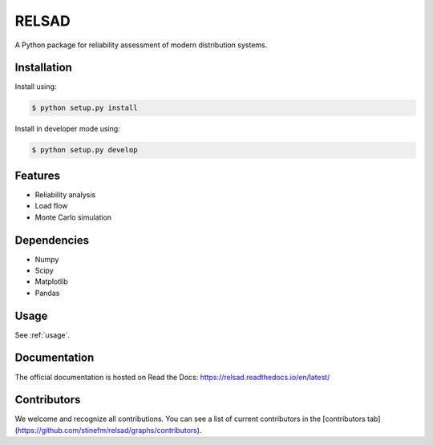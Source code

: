 #################################################
RELSAD
#################################################

A Python package for reliability assessment of modern distribution systems.

.....................................
Installation
.....................................

Install using:

.. code-block:: console

    $ python setup.py install

Install in developer mode using:

.. code-block:: console

    $ python setup.py develop

.....................................
Features
.....................................

- Reliability analysis
- Load flow
- Monte Carlo simulation

.....................................
Dependencies
.....................................

- Numpy
- Scipy
- Matplotlib
- Pandas

.....................................
Usage
.....................................

See :ref:`usage`.

.....................................
Documentation
.....................................

The official documentation is hosted on Read the Docs: https://relsad.readthedocs.io/en/latest/

.....................................
Contributors
.....................................

We welcome and recognize all contributions. You can see a list of current contributors in the [contributors tab](https://github.com/stinefm/relsad/graphs/contributors).

